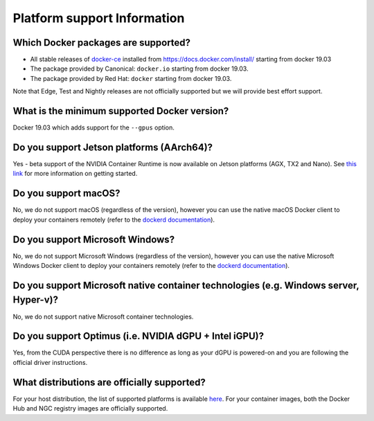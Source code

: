 Platform support Information
============================

Which Docker packages are supported?
------------------------------------

-  All stable releases of `docker-ce`_ installed from
   https://docs.docker.com/install/ starting from docker 19.03
-  The package provided by Canonical: ``docker.io`` starting from docker
   19.03.
-  The package provided by Red Hat: ``docker`` starting from docker
   19.03.

Note that Edge, Test and Nightly releases are not officially supported
but we will provide best effort support.

What is the minimum supported Docker version?
---------------------------------------------

Docker 19.03 which adds support for the ``--gpus`` option.


Do you support Jetson platforms (AArch64)?
------------------------------------------

Yes - beta support of the NVIDIA Container Runtime is now available on
Jetson platforms (AGX, TX2 and Nano). See `this link`_ for more
information on getting started.

Do you support macOS?
---------------------

No, we do not support macOS (regardless of the version), however you can
use the native macOS Docker client to deploy your containers remotely
(refer to the `dockerd documentation`_).

Do you support Microsoft Windows?
---------------------------------

No, we do not support Microsoft Windows (regardless of the version),
however you can use the native Microsoft Windows Docker client to deploy
your containers remotely (refer to the `dockerd documentation`_).

Do you support Microsoft native container technologies (e.g. Windows server, Hyper-v)?
--------------------------------------------------------------------------------------

No, we do not support native Microsoft container technologies.

Do you support Optimus (i.e. NVIDIA dGPU + Intel iGPU)?
-------------------------------------------------------

Yes, from the CUDA perspective there is no difference as long as your
dGPU is powered-on and you are following the official driver
instructions.

What distributions are officially supported?
--------------------------------------------

For your host distribution, the list of supported platforms is
available `here`_.
For your container images, both the Docker Hub and NGC registry images are officially supported.


.. _docker-ce: https://docs.docker.com/release-notes/docker-ce/
.. _this link: https://github.com/NVIDIA/nvidia-docker/wiki/NVIDIA-Container-Runtime-on-Jetson
.. _dockerd documentation: https://docs.docker.com/engine/reference/commandline/dockerd/#description
.. _here: http://docs.nvidia.com/cuda/cuda-installation-guide-linux/index.html#system-requirements
